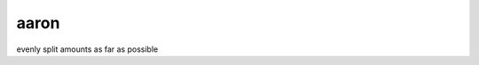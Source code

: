 ===============================
aaron
===============================


.. image:: https://img.shields.io/travis/TejasAvinashShetty/aaron.svg
        :target: https://travis-ci.org/TejasAvinashShetty/aaron
.. image:: https://circleci.com/gh/TejasAvinashShetty/aaron.svg?style=svg
    :target: https://circleci.com/gh/TejasAvinashShetty/aaron
.. image:: https://codecov.io/gh/TejasAvinashShetty/aaron/branch/master/graph/badge.svg
   :target: https://codecov.io/gh/TejasAvinashShetty/aaron


evenly split amounts as far as possible
